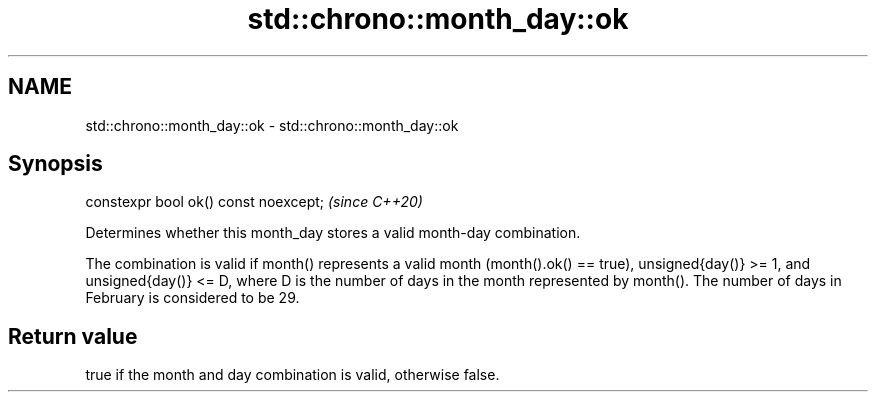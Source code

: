.TH std::chrono::month_day::ok 3 "2020.03.24" "http://cppreference.com" "C++ Standard Libary"
.SH NAME
std::chrono::month_day::ok \- std::chrono::month_day::ok

.SH Synopsis
   constexpr bool ok() const noexcept;  \fI(since C++20)\fP

   Determines whether this month_day stores a valid month-day combination.

   The combination is valid if month() represents a valid month (month().ok() == true), unsigned{day()} >= 1, and unsigned{day()} <= D, where D is the number of days in the month represented by month(). The number of days in February is considered to be 29.

.SH Return value

   true if the month and day combination is valid, otherwise false.

